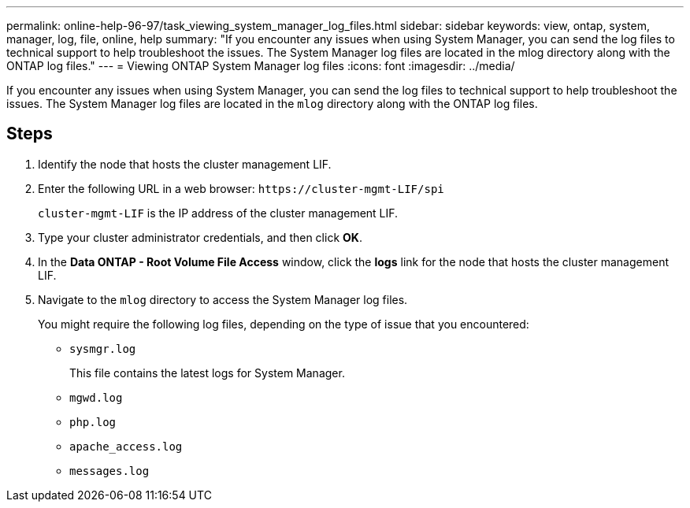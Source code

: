 ---
permalink: online-help-96-97/task_viewing_system_manager_log_files.html
sidebar: sidebar
keywords: view, ontap, system, manager, log, file, online, help
summary: "If you encounter any issues when using System Manager, you can send the log files to technical support to help troubleshoot the issues. The System Manager log files are located in the mlog directory along with the ONTAP log files."
---
= Viewing ONTAP System Manager log files
:icons: font
:imagesdir: ../media/

[.lead]
If you encounter any issues when using System Manager, you can send the log files to technical support to help troubleshoot the issues. The System Manager log files are located in the `mlog` directory along with the ONTAP log files.

== Steps

. Identify the node that hosts the cluster management LIF.
. Enter the following URL in a web browser: `+https://cluster-mgmt-LIF/spi+`
+
`cluster-mgmt-LIF` is the IP address of the cluster management LIF.

. Type your cluster administrator credentials, and then click *OK*.
. In the *Data ONTAP - Root Volume File Access* window, click the *logs* link for the node that hosts the cluster management LIF.
. Navigate to the `mlog` directory to access the System Manager log files.
+
You might require the following log files, depending on the type of issue that you encountered:

 ** `sysmgr.log`
+
This file contains the latest logs for System Manager.

 ** `mgwd.log`
 ** `php.log`
 ** `apache_access.log`
 ** `messages.log`
